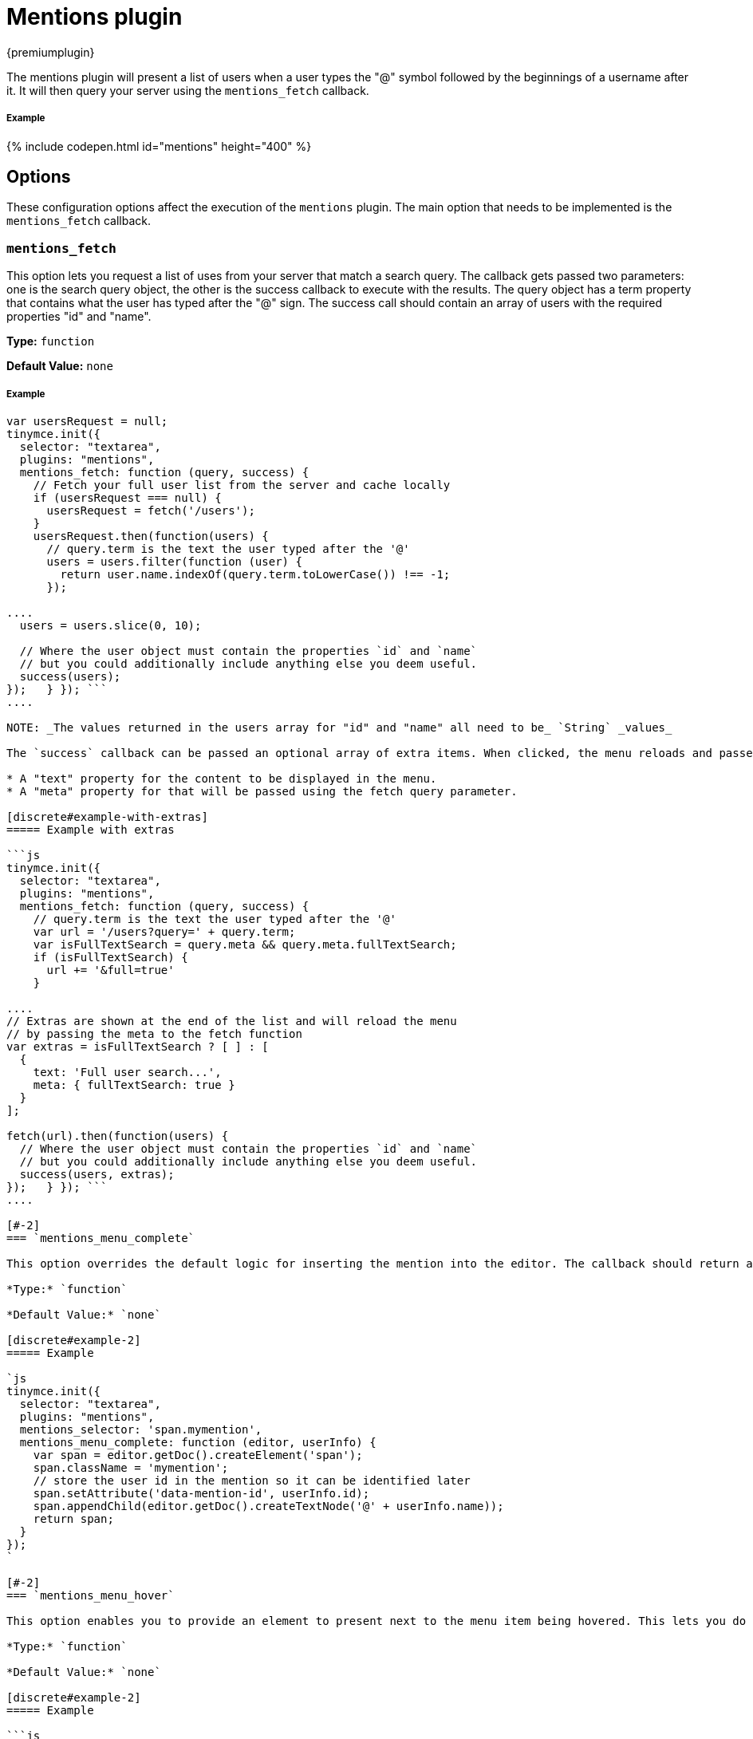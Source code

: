 = Mentions plugin
:description: Enables @mention functionality.
:keywords: mentions atmentions
:title_nav: Mentions

{premiumplugin}

The mentions plugin will present a list of users when a user types the "@" symbol followed by the beginnings of a username after it. It will then query your server using the `mentions_fetch` callback.

[#example]
===== Example

{% include codepen.html id="mentions" height="400" %}

[#options]
== Options

These configuration options affect the execution of the `mentions` plugin. The main option that needs to be implemented is the `mentions_fetch` callback.

[#]
=== `mentions_fetch`

This option lets you request a list of uses from your server that match a search query. The callback gets passed two parameters: one is the search query object, the other is the success callback to execute with the results. The query object has a term property that contains what the user has typed after the "@" sign. The success call should contain an array of users with the required properties "id" and "name".

*Type:* `function`

*Default Value:* `none`

[discrete#example-2]
===== Example

```js
var usersRequest = null;
tinymce.init({
  selector: "textarea",
  plugins: "mentions",
  mentions_fetch: function (query, success) {
    // Fetch your full user list from the server and cache locally
    if (usersRequest === null) {
      usersRequest = fetch('/users');
    }
    usersRequest.then(function(users) {
      // query.term is the text the user typed after the '@'
      users = users.filter(function (user) {
        return user.name.indexOf(query.term.toLowerCase()) !== -1;
      });

....
  users = users.slice(0, 10);

  // Where the user object must contain the properties `id` and `name`
  // but you could additionally include anything else you deem useful.
  success(users);
});   } }); ```
....

NOTE: _The values returned in the users array for "id" and "name" all need to be_ `String` _values_

The `success` callback can be passed an optional array of extra items. When clicked, the menu reloads and passes additional query parameters to the fetch function. The extra items can be used to search with different queries or show additional results, such as a full text search (which is slower to fetch). Each extra item should contain:

* A "text" property for the content to be displayed in the menu.
* A "meta" property for that will be passed using the fetch query parameter.

[discrete#example-with-extras]
===== Example with extras

```js
tinymce.init({
  selector: "textarea",
  plugins: "mentions",
  mentions_fetch: function (query, success) {
    // query.term is the text the user typed after the '@'
    var url = '/users?query=' + query.term;
    var isFullTextSearch = query.meta && query.meta.fullTextSearch;
    if (isFullTextSearch) {
      url += '&full=true'
    }

....
// Extras are shown at the end of the list and will reload the menu
// by passing the meta to the fetch function
var extras = isFullTextSearch ? [ ] : [
  {
    text: 'Full user search...',
    meta: { fullTextSearch: true }
  }
];

fetch(url).then(function(users) {
  // Where the user object must contain the properties `id` and `name`
  // but you could additionally include anything else you deem useful.
  success(users, extras);
});   } }); ```
....

[#-2]
=== `mentions_menu_complete`

This option overrides the default logic for inserting the mention into the editor. The callback should return an element created using the editor's document.

*Type:* `function`

*Default Value:* `none`

[discrete#example-2]
===== Example

`js
tinymce.init({
  selector: "textarea",
  plugins: "mentions",
  mentions_selector: 'span.mymention',
  mentions_menu_complete: function (editor, userInfo) {
    var span = editor.getDoc().createElement('span');
    span.className = 'mymention';
    // store the user id in the mention so it can be identified later
    span.setAttribute('data-mention-id', userInfo.id);
    span.appendChild(editor.getDoc().createTextNode('@' + userInfo.name));
    return span;
  }
});
`

[#-2]
=== `mentions_menu_hover`

This option enables you to provide an element to present next to the menu item being hovered. This lets you do custom UIs for presenting user information.

*Type:* `function`

*Default Value:* `none`

[discrete#example-2]
===== Example

```js
var userRequest = {};
tinymce.init({
  selector: "textarea",
  plugins: "mentions",
  mentions_menu_hover: function (userInfo, success) {
    // request more information about the user from the server and cache it locally
    if (!userRequest[userInfo.id]) {
      userRequest[userInfo.id] = fetch('/user?id=' + userInfo.id);
    }
    userRequest[userInfo.id].then(function(userDetail) {
      var div = document.createElement('div');

....
  div.innerHTML = (
  '<div>' +
    '<h1>' + userDetail.fullName + '</h1>' +
    '<img src="' + userDetail.image + '" ' +
        'style="width: 50px; height: 50px; float: left;"/>' +
    '<p>' + userDetail.description + '</p>' +
  '</div>'
  );

  success(div);
});   } }); ```
....

[#-2]
=== `mentions_selector`

This option enables you to provide a custom CSS selector that should match the element created using `mentions_menu_complete`. This enables the plugin to find existing mentions. The callback takes two parameters: the editor instance and the userInfo object.

*Type:* `function`

*Default Value:* `none`

[discrete#example-2]
===== Example

`js
tinymce.init({
  selector: "textarea",
  plugins: "mentions",
  mentions_selector: 'span.mymention',
  mentions_menu_complete: function (editor, userInfo) {
    var span = editor.getDoc().createElement('span');
    span.className = 'mymention';
    span.setAttribute('data-mention-id', userInfo.id);
    span.appendChild(editor.getDoc().createTextNode('@' + userInfo.name));
    return span;
  }
});
`

[#-2]
=== `mentions_select`

This option enables you to provide an element to be presented below a hovered mention on the page. This could include more details about the user.

*Type:* `function`

*Default Value:* `none`

[discrete#example-2]
===== Example

`js
var userRequest = {};
tinymce.init({
  selector: "textarea",
  plugins: "mentions",
  mentions_selector: 'span.mymention',
  mentions_menu_complete: function (editor, userInfo) {
    var span = editor.getDoc().createElement('span');
    span.className = 'mymention';
    span.setAttribute('data-mention-id', userInfo.id);
    span.appendChild(editor.getDoc().createTextNode('@' + userInfo.name));
    return span;
  },
  mentions_select: function (mention, success) {
    // `mention` is the element we previously created with `mentions_menu_complete`
    // in this case we have chosen to store the id as an attribute
    var id = mention.getAttribute('data-mention-id');
    // request more information about the user from the server and cache locally
    if (!userRequest[id]) {
      userRequest[id] = fetch('/user?id=' + id);
    }
    userRequest[id].then(function(userDetail) {
      var div = document.createElement('div');
      div.innerHTML = (
        '<div>' +
        '<h1>' + userDetail.fullName + '</h1>' +
        '<img src="' + userDetail.image + '" ' +
            'style="width: 50px; height: 50px; float: left;"/>' +
        '<p>' + userDetail.description + '</p>' +
        '</div>'
      );
      success(div);
    });
  }
});
`

[#api]
== API

[#-2]
=== `getUsers`

You can retrieve the inserted users by calling `getUsers` on the plugin instance object of an editor. This will return an array of users that the author `@mentioned` in the content, but only the ones currently present in the content and will exclude any existing before the content was created. It will also exclude duplicate inserts by using the `userInfo` objects id property.

[discrete#example-2]
===== Example

`js
var users = tinymce.activeEditor.plugins.mentions.getUsers();
console.log(users);
`
